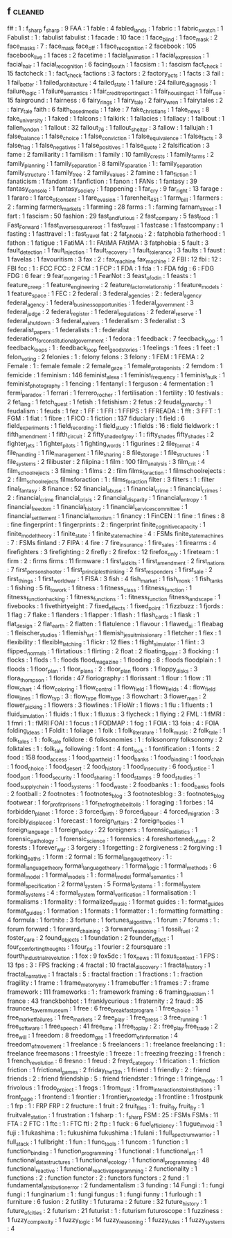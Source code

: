 ** f                                                                            :cleaned:
   f#                                       : 1  : f_sharp
   f_sharp                                  : 9
   FAA                                      : 1
   fable                                    : 4
   fabled_lands                             : 1
   fabric                                   : 1
   fabric_swatch                            : 1
   Fabulist                                 : 1  : fabulist
   fabulist                                 : 1  
   facade                                   : 10
   face                                     : 1
   face_blind                               : 1
   face_mask                                : 2  
   face_masks                               : 7  : face_mask
   face_off                                 : 1
   face_recognition                         : 2
   facebook                                 : 105
   facebook_live                            : 1  
   faces                                    : 2
   facetime                                 : 1
   facial_animation                         : 1
   facial_expression                        : 1  
   facial_hair                              : 1
   facial_recognition                       : 6
   facing_south                             : 1
   facsism                                  : 1  : fascism
   fact_check                               : 15
   factcheck                                : 1  : fact_check
   factions                                 : 3
   factors                                  : 2
   factory_acts                             : 1
   facts                                    : 3
   fail                                     : 1
   fail_better                              : 1
   failed_architecture                      : 4
   failed_state                             : 1  
   failure                                  : 24
   failure_diagnosis                        : 1  
   failure_logic                            : 1
   failure_semantics                        : 1  
   fair_credit_reporting_act                : 1
   fair_housing_act                         : 1  
   fair_use                                 : 15
   fairground                               : 1
   fairness                                 : 6
   fairy_rings                              : 1
   fairy_tale                               : 2  
   fairy_wren                               : 1
   fairytales                               : 2  : fairy_tale
   faith                                    : 6
   faith_based_media                        : 1
   fake                                     : 7
   fake_christians                          : 1
   fake_news                                : 8
   fake_university                          : 1
   faked                                    : 1
   falcons                                  : 1
   falkirk                                  : 1
   fallacies                                : 1
   fallacy                                  : 1
   fallbout                                 : 1  
   fallen_london                            : 1
   fallout                                  : 32
   fallout_76                               : 1  
   fallout_shelter                          : 3
   fallow                                   : 1
   fallujah                                 : 1
   false_balance                            : 1  
   false_choice                             : 1  
   false_conviction                         : 1
   false_equivalence                        : 1  
   false_facts                              : 3
   false_flag                               : 1
   false_negatives                          : 1
   false_positives                          : 1
   false_quote                              : 2
   falsification                            : 3
   fame                                     : 2  
   familiarity                              : 1
   familism                                 : 1
   family                                   : 10
   family_crests                            : 1
   family_farms                             : 2
   family_planning                          : 1
   family_separation                        : 8
   family_sparation                         : 1  : family_separation
   family_structure                         : 1
   family_tree                              : 2
   family_values                            : 2
   famine                                   : 1
   fan_fiction                              : 1  
   fanaticism                               : 1
   fandom                                   : 1
   fanfiction                               : 1
   fanon                                    : 1
   FANs                                     : 1
   fantasy                                  : 39
   fantasy_console                          : 1
   fantasy_society                          : 1
   fappening                                : 1
   far_cry                                  : 9
   far_right                                : 13
   farage                                   : 1
   fararo                                   : 1
   farce_of_consent                         : 1
   fare_evasion                             : 1
   farenheit_451                            : 1
   farm_bill                                : 1
   farmers                                  : 2  : farming
   farmers_markets                          : 1  
   farming                                  : 28
   farms                                    : 1  : farming
   farnam_street                            : 1
   fart                                     : 1
   fascism                                  : 50
   fashion                                  : 29
   fast_and_furious                         : 2
   fast_company                             : 5
   fast_food                                : 1
   Fast_Forward                             : 1
   fast_inverse_square_root                 : 1
   fast_travel                              : 1
   fastcase                                 : 1  
   fastcompany                              : 1
   fasting                                  : 1
   fasttravel                               : 1  : fast_travel
   fat                                      : 2
   fat_phobia                               : 2  : fatphobia
   fatherhood                               : 1
   fathon                                   : 1
   fatigue                                  : 1
   FatiMA                                   : 1  : FAtiMA
   FAtiMA                                   : 3
   fatphobia                                : 5
   fault                                    : 3
   fault_detection                          : 1
   fault_injection                          : 1  
   fault_recovery                           : 1
   fault_tolerance                          : 3
   faults                                   : 1
   faust                                    : 1
   favelas                                  : 1
   favouritism                              : 3  
   fax                                      : 2  : fax_machine
   fax_machine                              : 2
   FBI                                      : 12
   fbi                                      : 12 : FBI
   fcc                                      : 1  : FCC
   FCC                                      : 2  
   FCM                                      : 1
   FCP                                      : 1
   FDA                                      : 1
   fda                                      : 1  : FDA
   fdg                                      : 6  : FDG
   FDG                                      : 6  
   fear                                     : 9
   fear_mongering                           : 1
   FearNot                                  : 3
   feast_of_odin                            : 1
   feasts                                   : 1
   feature_creep                            : 1
   feature_engineering                      : 2
   feature_factor_relationship              : 1
   feature_models                           : 1
   feature_space                            : 1
   FEC                                      : 2
   federal                                  : 3
   federal_agencies                         : 2  : federal_agency
   federal_agency                           : 1
   federal_business_opportunities           : 1
   federal_government                       : 3
   federal_judge                            : 2
   federal_register                         : 1
   federal_regulations                      : 2
   federal_reserve                          : 1
   federal_shutdown                         : 3  
   federal_waivers                          : 1
   federalism                               : 3
   federalist                               : 3
   federalist_papers                        : 1
   federalists                              : 1  : federalist
   federation_for_constitutional_government : 1  
   fedora                                   : 1
   feedback                                 : 7
   feedback_loop                            : 1  
   feedback_loops                           : 1 : feedback_loop
   feel_good_stories                        : 1
   feelings                                 : 1
   fees                                     : 1
   feet                                     : 1
   felon_voting                             : 2
   felonies                                 : 1  : felony
   felons                                   : 3
   felony                                   : 1
   FEM                                      : 1
   FEMA                                     : 2  
   Female                                   : 1  : female
   female                                   : 2
   female_gaze                              : 1
   female_protagonists                      : 2
   femdom                                   : 1
   femicide                                 : 1
   feminism                                 : 146
   feminist_alexa                           : 1
   feminist_frequency                       : 1
   feminist_hulk                            : 1
   feminist_photography                     : 1
   fencing                                  : 1
   fentanyl                                 : 1
   ferguson                                 : 4
   fermentation                             : 1  
   fermi_paradox                            : 1
   ferrari                                  : 1
   ferrero_rocher                           : 1
   fertilisation                            : 1
   fertility                                : 10
   festivals                                : 2
   fet_lang                                 : 1
   fetch_quest                              : 1
   fetish                                   : 1
   fetishism                                : 2
   fetus                                    : 2
   feudal_gynarchy                          : 1
   feudalism                                : 1
   feuds                                    : 1
   fez                                      : 1
   FF                                       : 1
   FFI                                      : 1
   FFIPS                                    : 1
   FFREADA                                  : 1
   fft                                      : 3
   FFT                                      : 1  
   FGM                                      : 1
   fiat                                     : 1
   fibre                                    : 1
   FICO                                     : 1
   fiction                                  : 137
   fiduciary                                : 1
   field                                    : 6
   field_experiments                        : 1
   field_recording                          : 1
   field_study                              : 1
   fields                                   : 16 : field
   fieldwork                                : 1
   fifth_amendment                          : 1
   fifth_circuit                            : 2
   fifty_shade_of_grey                      : 1  : fifty_shades
   fifty_shades                             : 2
   fighter_jets                             : 1
   fighter_pilots                           : 1
   fighting_words                           : 1
   figurines                                : 2
   file_format                              : 4
   file_handling                            : 1
   file_management                          : 1
   file_sharing                             : 8
   file_storage                             : 1
   file_structures                          : 1
   file_systems                             : 2
   filibuster                               : 2
   filipina                                 : 1 
   film                                     : 100
   film_analysis                            : 3
   film_crit                                : 4
   film_school_rejects                      : 3
   filming                                  : 1
   films                                    : 2  : film
   films_for_action                         : 1  
   filmschoolrejects                        : 2  : film_school_rejects
   filmsforaction                           : 1  : films_for_action
   filter                                   : 3
   filters                                  : 1  : filter
   final_fantasy                            : 8
   finance                                  : 52
   financial_abuse                          : 1
   financial_crime                          : 1
   financial_crimes                         : 2  : financial_crime
   financial_crisis                         : 2
   financial_disparity                      : 1
   financial_entropy                        : 1  
   financial_freedom                        : 1
   financial_history                        : 1
   financial_services_committee             : 1
   financial_settlement                     : 1
   financial_terrorism                      : 1
   financy                                  : 1  
   FinCEN                                   : 1
   fine                                     : 1  
   fines                                    : 8 : fine
   fingerprint                              : 1
   fingerprints                             : 2  : fingerprint
   finite_cognitive_capacity                : 1
   finite_model_theory                      : 1
   finite_state                             : 1
   finite_state_machine                     : 4  : FSMs
   finite_state_machines                    : 7  : FSMs
   finland                                  : 7
   FIPA                                     : 4
   fire                                     : 7
   fire_insurance                           : 1
   fire_sales                               : 1
   firearms                                 : 4
   firefighters                             : 3
   firefighting                             : 2
   firefly                                  : 2
   firefox                                  : 12
   firefox_only                             : 1
   fireteam                                 : 1
   firm                                     : 2  : firms
   firms                                    : 11
   firmware                                 : 1
   first_aid_kits                           : 1
   first_amendment                          : 2
   first_nations                            : 7
   first_person_shooter                     : 1
   first_principles_thinking                : 2
   first_responders                         : 1
   first_sale                               : 2
   first_things                             : 1
   first_world_war                          : 1  
   FISA                                     : 3
   fish                                     : 4
   fish_market                              : 1
   fish_monk                                : 1
   fish_tanks                               : 1
   fishing                                  : 5
   fit_to_work                              : 1
   fitness                                  : 1
   fitness_class                            : 1  
   fitness_function                         : 1  
   fitness_function_hacking                 : 1
   fitness_functions                        : 1 : fitness_function
   fitness_landscape                        : 1  
   fivebooks                                : 1
   fivethirtyeight                          : 7
   fixed_effects                            : 1  
   fixed_point                              : 1
   fizzbuzz                                 : 1
   fjords                                   : 1
   flag                                     : 7
   flake                                    : 1
   flanders                                 : 1
   flapper                                  : 1  
   flash                                    : 1
   flash_cards                              : 1
   flask                                    : 1
   flat_design                              : 2
   flat_earth                               : 2
   flatten                                  : 1
   flatulence                               : 1  
   flavour                                  : 1
   flawed_ai                                : 1
   fleabag                                  : 1  
   fleischer_studios                        : 1
   flemish_art                              : 1
   flemish_jesuit_missionary                : 1
   fletcher                                 : 1
   flex                                     : 1  
   flexibility                              : 1
   flexible_latching                        : 1
   flickr                                   : 12
   flies                                    : 1
   flight_simulator                         : 1
   flint                                    : 3
   flipped_normals                          : 1  
   flirtatious                              : 1
   flirting                                 : 2
   float                                    : 2
   floating_point                           : 3
   flocking                                 : 1
   flocks                                   : 1
   flods                                    : 1  : floods
   flood_magazine                           : 1
   flooding                                 : 8  : floods
   floodplain                               : 1
   floods                                   : 1
   floor_plan                               : 1
   floor_plans                              : 2  : floor_plan
   floors                                   : 1
   floppy_disks                             : 3
   flora_thompson                           : 1
   florida                                  : 47
   floriography                             : 1  
   florissant                               : 1  
   flour                                    : 1
   flow                                     : 11
   flow_chart                               : 4
   flow_coloring                            : 1
   flow_control                             : 1  
   flow_field                               : 1
   flow_fields                              : 4  : flow_field
   flow_lines                               : 1
   flow_typ                                 : 3  : flow_type
   flow_type                                : 3  
   flowchart                                : 3
   flower_men                               : 2
   flower_picking                           : 1
   flowers                                  : 3
   flowlines                                : 1
   FloWr                                    : 1
   flows                                    : 1
   flu                                      : 1
   fluents                                  : 1
   fluid_simulation                         : 1
   fluids                                   : 1
   flux                                     : 1
   fluxus                                   : 3
   flycheck                                 : 1
   flying                                   : 2
   FML                                      : 1
   fMRI                                     : 1
   fmri                                     : 1  : fMRI
   FOAI                                     : 1
   focus                                    : 1
   FODMAP                                   : 1
   fog                                      : 1
   FOIA                                     : 13
   foia                                     : 4  : FOIA
   folding_ideas                            : 1
   Foldit                                   : 1
   foliage                                  : 1
   folk                                     : 1
   folk_literature                          : 1
   folk_music                               : 2  
   folk_tale                                : 1  
   folk_tales                               : 1 : folk_tale
   folklore                                 : 6
   folksonomies                             : 1  : folksonomy
   folksonomy                               : 2
   folktales                                : 1  : folk_tale
   following                                : 1  
   font                                     : 4
   font_lock                                : 1
   fontification                            : 1
   fonts                                    : 2
   food                                     : 158
   food_access                              : 1
   food_apartheid                           : 1
   food_banks                               : 1  
   food_binding                             : 1
   food_chain                               : 1
   food_choice                              : 1
   food_desert                              : 2
   food_history                             : 1
   food_insecurity                          : 6
   food_justice                             : 1
   food_port                                : 1
   food_security                            : 1
   food_sharing                             : 1
   food_stamps                              : 9
   food_studies                             : 1  
   food_supply_chain                        : 1
   food_systems                             : 1
   food_waste                               : 2
   foodbanks                                : 1  : food_banks
   fools                                    : 2
   football                                 : 2
   footnotes                                : 1
   footnotes_blog                           : 3
   footnotesblog                            : 3  : footnotes_blog
   footwear                                 : 1
   for_profit_prisons                       : 1
   for_the_frog_the_bell_tolls              : 1
   foraging                                 : 1
   forbes                                   : 14
   forbidden_planet                         : 1  
   force                                    : 3
   forced_birth                             : 9
   forced_labour                            : 4
   forced_migration                         : 3  
   forcibly_displaced                       : 1
   forecast                                 : 1
   foreign_affairs                          : 2
   foreign_bodies                           : 1
   foreign_language                         : 1
   foreign_policy                           : 22
   foreigners                               : 1
   forensic_ballistics                      : 1
   forensic_pathology                       : 1
   forensic_science                         : 1
   forensics                                : 4
   foreshortened_future                     : 2
   forests                                  : 1
   forever_war                              : 3
   forgery                                  : 1
   forgetting                               : 2
   forgiveness                              : 2
   forgiving                                : 1
   forking_paths                            : 1
   form                                     : 2
   formal                                   : 15
   formal_langauge_theory                   : 1  : formal_language_theory
   formal_language_theory                   : 1  
   formal_logic                             : 1
   formal_methods                           : 6
   formal_model                             : 1
   formal_models                            : 1  : formal_model
   formal_semantics                         : 1  
   formal_specification                     : 2
   formal_system                            : 5  
   Formal_Systems                           : 1  : formal_system
   formal_systems                           : 4  : formal_system
   formal_verification                      : 1
   formalisation                            : 1
   formalisms                               : 1
   formality                                : 1
   formalized_music                         : 1
   format guides                            : 1  : format_guides
   format_guides                            : 1  
   formation                                : 1
   formats                                  : 1
   formatter                                : 1  : formatting
   formatting                               : 4
   formula                                  : 1
   fortnite                                 : 3
   fortune                                  : 1
   fortunes_algorithm                       : 1
   forum                                    : 7
   forums                                   : 1  : forum
   forward                                  : 1
   forward_chaining                         : 3
   forward_reasoning                        : 1  
   fossil_fuel                              : 2
   foster_care                              : 2
   found_objects                            : 1
   foundation                               : 2
   founder_effect                           : 1
   four_comforting_thoughts                 : 1  
   four_ps                                  : 1
   fourier                                  : 2
   foursquare                               : 1
   fourth_industrial_revolution             : 1
   fox                                      : 9
   fox5dc                                   : 1
   fox_news                                 : 11
   foxus_context                            : 1
   FPS                                      : 13
   fps                                      : 3  : FPS
   fracking                                 : 4
   fractal                                  : 10
   fractal_discovery                        : 1
   fractal_history                          : 1
   fractal_narrative                        : 1  
   fractals                                 : 5  : fractal
   fraction                                 : 1  
   fractions                                : 1  : fraction
   fragility                                : 1
   frame                                    : 1
   frame_metonymy                           : 1  
   framebuffer                              : 1  
   frames                                   : 7  : frame
   framework                                : 111
   frameworks                               : 1  : framework
   framing                                  : 6
   framing_problem                          : 1
   france                                   : 43
   franckbohbot                             : 1
   franklycurious                           : 1
   fraternity                               : 2
   fraud                                    : 35
   fraunces_tavern_museum                   : 1
   free                                     : 6
   free_breakfast_program                   : 1
   free_choice                              : 1
   free_market_failures                     : 1
   free_markets                             : 2
   free_play                                : 1
   free_press                               : 3
   free_running                             : 1
   free_software                            : 1
   free_speech                              : 41
   free_time                                : 1
   free_to_play                             : 2  : free_play
   free_trade                               : 2
   free_will                                : 1
   freedom                                  : 8
   freedom_gas                              : 1
   freedom_of_information                   : 4
   freedom_of_movement                      : 1
   freelance                                : 5
   freelancers                              : 1  : freelance
   freelancing                              : 1  : freelance
   freemasons                               : 1
   freestyle                                : 1
   freeze                                   : 1  : freezing
   freezing                                 : 1
   french                                   : 1
   french_revolution                        : 6
   fresno                                   : 1
   freud                                    : 2
   freyd_category                           : 1
   frication                                : 1  : friction
   friction                                 : 1  
   frictional_games                         : 2
   friday_the_13th                          : 1
   friend                                   : 1
   friendly                                 : 2  : friend
   friends                                  : 2  : friend
   friendship                               : 5  : friend
   friendster                               : 1  
   fringe                                   : 1
   fringe_mode                              : 1
   frivolous                                : 1
   frodo_project                            : 1
   frogs                                    : 1
   from_dust                                : 1
   from_interactions_to_institutions        : 1
   front_page                               : 1
   frontend                                 : 1
   frontier                                 : 1
   frontier_knowledge                       : 1
   frontline                                : 1
   frostpunk                                : 1
   frp                                      : 1  : FRP
   FRP                                      : 2
   fructure                                 : 1  
   fruit                                    : 2  
   fruit_flies                              : 1  : fruit_fly
   fruit_fly                                : 1
   fruitvale_station                        : 1
   frustration                              : 1
   fsharp                                   : 1  : f_sharp
   FSM                                      : 25 : FSMs
   FSMs                                     : 11
   FTA                                      : 2
   FTC                                      : 1
   ftc                                      : 1  : FTC
   ftl                                      : 2
   ftp                                      : 1
   fuck                                     : 6
   fuel_efficiency                          : 1  
   fugue_in_void                            : 1
   fuji                                     : 1
   fukashima                                : 1  : fukushima
   fukushima                                : 1
   fulani                                   : 1
   full_spectrum_warrior                    : 1
   full_stack                               : 1
   fullbright                               : 1
   fun                                      : 1
   func_tools                               : 1
   funcom                                   : 1
   function                                 : 1
   function_binding                         : 1
   function_programming                     : 1
   functional                               : 1
   functional_art                           : 1
   functional_datastructures                : 1
   functional_ecology                       : 1
   functional_programming                   : 48
   functional_reactive                      : 1
   functional_reactive_programming          : 2
   functionality                            : 1
   functions                                : 2  : function
   functor                                  : 2  : functors
   functors                                 : 2
   fund                                     : 1  
   fundamental_attribution_error            : 2
   fundamentalism                           : 3
   funding                                  : 14
   Fungi                                    : 1  : fungi
   fungi                                    : 1  
   funginarium                              : 1 : fungi
   fungus                                   : 1  : fungi
   funny                                    : 1  
   furlough                                 : 1
   furniture                                : 6
   fusion                                   : 2
   futility                                 : 1
   futurama                                 : 2
   future                                   : 32
   future_history                           : 1  
   future_of_cities                         : 2
   futurism                                 : 21
   futurist                                 : 1  : futurism
   futuroscope                              : 1
   fuzziness                                : 1
   fuzzy_complexity                         : 1
   fuzzy_logic                              : 14
   fuzzy_reasoning                          : 1
   fuzzy_rules                              : 1
   fuzzy_systems                            : 4
